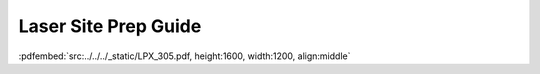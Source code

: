 Laser Site Prep Guide
=====================
:pdfembed:`src:../../../_static/LPX_305.pdf, height:1600, width:1200, align:middle`

.. .. pdfembed:: _static/laser/LPX_305.pdf
..    :height: 1800px
..    :width: 1200px
